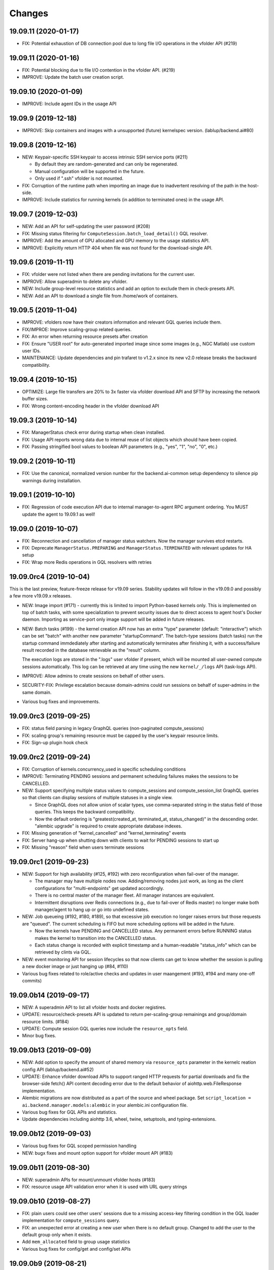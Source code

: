 Changes
=======

19.09.11 (2020-01-17)
---------------------

* FIX: Potential exhaustion of DB connection pool due to long file I/O operations in the vfolder API
  (#219)

19.09.11 (2020-01-16)
---------------------

* FIX: Potential blocking due to file I/O contention in the vfolder API. (#219)

* IMPROVE: Update the batch user creation script.

19.09.10 (2020-01-09)
---------------------

* IMPROVE: Include agent IDs in the usage API

19.09.9 (2019-12-18)
--------------------

* IMPROVE: Skip containers and images with a unsupported (future) kernelspec version.
  (lablup/backend.ai#80)

19.09.8 (2019-12-16)
--------------------

* NEW: Keypair-specific SSH keypair to access intrinsic SSH service ports (#211)

  - By default they are random-generated and can only be regenerated.
  - Manual configuration will be supported in the future.
  - Only used if ".ssh" vfolder is not mounted.

* FIX: Corruption of the runtime path when importing an image due to inadvertent resolving
  of the path in the host-side.

* IMPROVE: Include statistics for running kernels (in addition to terminated ones)
  in the usage API.

19.09.7 (2019-12-03)
--------------------

* NEW: Add an API for self-updating the user password (#208)

* FIX: Missing status filtering for ``ComputeSession.batch_load_detail()`` GQL resolver.

* IMPROVE: Add the amount of GPU allocated and GPU memory to the usage statistics API.

* IMPROVE: Explicitly return HTTP 404 when file was not found for the download-single API.

19.09.6 (2019-11-11)
--------------------

* FIX: vfolder were not listed when there are pending invitations for the current user.

* IMPROVE: Allow superadmin to delete any vfolder.

* NEW: Include group-level resource statistics and add an option to exclude them in check-presets API.

* NEW: Add an API to download a single file from /home/work of containers.

19.09.5 (2019-11-04)
--------------------

* IMPROVE: vfolders now have their creators information and relevant GQL queries include them.

* FIX/IMPROE: Improve scaling-group related queries.

* FIX: An error when returning resource presets after creation

* FIX: Ensure "USER root" for auto-generated imported image since some images (e.g., NGC Matlab) use
  custom user IDs.

* MAINTENANCE: Update dependencies and pin trafaret to v1.2.x since its new v2.0 release breaks the
  backward compatibility.

19.09.4 (2019-10-15)
--------------------

* OPTIMIZE: Large file transfers are 20% to 3x faster via vfolder download API and SFTP by increasing
  the network buffer sizes.

* FIX: Wrong content-encoding header in the vfolder download API

19.09.3 (2019-10-14)
--------------------

* FIX: ManagerStatus check error during startup when clean installed.

* FIX: Usage API reports wrong data due to internal reuse of list objects which should have been copied.

* FIX: Passing stringified bool values to boolean API parameters (e.g., "yes", "1", "no", "0", etc.)

19.09.2 (2019-10-11)
--------------------

* FIX: Use the canonical, normalized version number for the backend.ai-common setup dependency to silence
  pip warnings during installation.

19.09.1 (2019-10-10)
--------------------

* FIX: Regression of code execution API due to internal manager-to-agent RPC argument ordering.
  You MUST update the agent to 19.09.1 as well!

19.09.0 (2019-10-07)
--------------------

* FIX: Reconnection and cancellation of manager status watchers. Now the manager survives etcd restarts.

* FIX: Deprecate ``ManagerStatus.PREPARING`` and ``ManagerStatus.TERMINATED`` with relevant updates for
  HA setup

* FIX: Wrap more Redis operations in GQL resolvers with retries

19.09.0rc4 (2019-10-04)
-----------------------

This is the last preview, feature-freeze release for v19.09 series.
Stability updates will follow in the v19.09.0 and possibly a few more v19.09.x releases.

* NEW: Image import (#171) - currently this is limited to import Python-based kernels only.
  This is implemented on top of batch tasks, with some specialization to prevent security issues
  due to direct access to agent host's Docker daemon.  Importing as service-port only image support will
  be added in future releases.

* NEW: Batch tasks (#199) - the kernel creation API now has an extra "type" parameter (default:
  "interactive") which can be set "batch" with another new parameter "startupCommand".  The batch-type
  sessions (batch tasks) run the startup command immdediately after starting and automatically terminates
  after finishing it, with a success/failure result recorded in the database retrievable as the "result"
  column.

  The execution logs are stored in the ".logs" user vfolder if present, which will be mounted all
  user-owned compute sessions automatically.  This log can be retrieved at any time using the new
  ``kernel/_/logs`` API (task-logs API).

* IMPROVE: Allow admins to create sessions on behalf of other users.

* SECURITY-FIX: Privilege escalation because domain-admins could run sessions on behalf of super-admins
  in the same domain.

* Various bug fixes and improvements.

19.09.0rc3 (2019-09-25)
-----------------------

* FIX: status field parsing in legacy GraphQL queries (non-paginated compute_sessions)

* FIX: scaling group's remaining resource must be capped by the user's keypair resource limits.

* FIX: Sign-up plugin hook check

19.09.0rc2 (2019-09-24)
-----------------------

* FIX: Corruption of kernels.concurrency_used in specific scheduling conditions

* IMPROVE: Terminating PENDING sessions and permanent scheduling failures makes the sessions
  to be CANCELLED.

* NEW: Support specifying multiple status values to compute_sessions and compute_session_list
  GraphQL queries so that clients can display sessions of multiple statuses in a single view.

  - Since GraphQL does not allow union of scalar types, use comma-separated string in the
    status field of those queries. This keeps the backward compatibility.

  - Now the default ordering is "greatest(created_at, terminated_at, status_changed)" in the
    descending order.  "alembic upgrade" is required to create appropriate database indexes.

* FIX: Missing generation of "kernel_cancelled" and "kernel_terminating" events

* FIX: Server hang-up when shutting down with clients to wait for PENDING sessions to start up

* FIX: Missing "reason" field when users terminate sessions

19.09.0rc1 (2019-09-23)
-----------------------

* NEW: Support for high availability (#125, #192) with zero reconfiguration when fail-over
  of the manager.

  - The manager may have multiple nodes now. Adding/removing nodes just work, as long as
    the client configurations for "multi-endpoints" get updated accordingly.

  - There is no central master of the manager fleet. All manager instances are equivalent.

  - Intermittent disruptions over Redis connections (e.g., due to fail-over of Redis master)
    no longer make both manager/agent to hang up or go into undefined states.

* NEW: Job queueing (#192, #180, #189), so that excessive job execution no longer raises
  errors but those requests are "queued".
  The current scheduling is FIFO but more scheduling options will be added in the future.

  - Now the kernels have PENDING and CANCELLED status.  Any permanent errors before RUNNING status
    makes the kernel to transition into the CANCELLED status.

  - Each status change is recorded with explicit timestamp and a human-readable "status_info" which
    can be retrieved by clints via GQL.

* NEW: event monitoring API for session lifecycles so that now clients can get to know
  whether the session is pulling a new docker image or just hanging up (#84, #110)

* Various bug fixes related to role/active checks and updates in user maangement (#193, #194 and many
  one-off commits)

19.09.0b14 (2019-09-17)
-----------------------

* NEW: A superadmin API to list all vfolder hosts and docker registires.

* UPDATE: resource/check-presets API is updated to return per-scaling-group remainings and
  group/domain resource limits. (#184)

* UPDATE: Compute session GQL queries now include the ``resource_opts`` field.

* Minor bug fixes.

19.09.0b13 (2019-09-09)
-----------------------

* NEW: Add option to specify the amount of shared memory via ``resource_opts`` parameter
  in the kernelc reation config API (lablup/backend.ai#52)

* UPDATE: Enhance vfolder download APIs to support ranged HTTP requests for partial downloads and
  fix the browser-side fetch() API content decoding error due to the default behavior of
  aiohttp.web.FileResponse implementation.

* Alembic migrations are now distributed as a part of the source and wheel package.
  Set ``script_location = ai.backend.manager.models:alembic`` in your alembic.ini configuration file.

* Various bug fixes for GQL APIs and statistics.

* Update dependencies including aiohttp 3.6, wheel, twine, setuptools, and typing-extensions.

19.09.0b12 (2019-09-03)
-----------------------

* Various bug fixes for GQL scoped permission handling

* NEW: bugx fixes and mount option support for vfolder mount API (#183)

19.09.0b11 (2019-08-30)
-----------------------

* NEW: superadmin APIs for mount/unmount vfolder hosts (#183)

* FIX: resource usage API validation error when it is used with URL query strings

19.09.0b10 (2019-08-27)
-----------------------

* FIX: plain users could see other users' sessions due to a missing
  access-key filtering condition in the GQL loader implementation
  for ``compute_sessions`` query.

* FIX: an unexpected error at creating a new user when there is no default group.
  Changed to add the user to the default group only when it exists.

* Add ``mem_allocated`` field to group usage statistics

* Various bug fixes for config/get and config/set APIs

19.09.0b9 (2019-08-21)
----------------------

* Minor fix in logging of singup/singout request handlers

19.09.0b8 (2019-08-19)
----------------------

* FIX: Mitigate race condition when checking keypair/group/domain resource limits (#180)

  - KNOWN ISSUE: The current fix only covers a single-process deployment of the manager.

* NEW: Introduce "is_installed" filtering condition to the "images" GraphQL query.

* NEW: Watcher APIs to control agents remotely (#179)

* Pin the pyzmq version 18.1.0 (lablup/backend.ai#47)

* NEW: Support for Harbor registry (#177)

19.09.0b7 (2019-08-14)
----------------------

* Update resource stat API to provide extra unit hints. (#176)

19.09.0b6 (2019-08-14)
----------------------

* NEW: Add option to change underlying event loop implementation.

* Updated signup/login hook support.

* CHANGE: In the response of kernel creation API, service port information only expose
  the name and protocol pairs, since port numbers are useless in the client-side.

19.09.0b5 (2019-08-05)
----------------------

* NEW: Scaling groups to partition agents into differently scheduled groups (#73, #167)

* NEW: Image lists are now filtered by docker registries allowed for each domain. (#170)

* NEW: "/auth/role" API to get the current user's role/privilege information

* CHANGE: GraphQL queries are now unified for all levels of users!

  - The allow/deny decision is made per each query and mutation.

* FIX: ``refresh_session()`` was not called to keep service port connections.

19.06.0b4 (2019-07-24)
----------------------

* CHANGE: vfolder (storage) names may have a single dot prefix (e.g., ".local").

* FIX: inversion of docker-registry.ssl-verify option

* Updated kernel's get_info REST API to work with latest compute session models. (#160)

* Extend support for group/shared vfolders and invitation-related APIs. (#149, #166)

19.06.0b3 (2019-07-17)
----------------------

* CHANGE: Accept typeless resource slots for resource policy configurations
  (lablup/backend.ai-common#7)

* FIX: Register public interface only when the app exists

19.06.0b2 (2019-07-15)
----------------------

* Add the user signup endpoint and related plugins support

19.03.4 (2019-08-14)
--------------------

- Fix refresh_session() callback not invoked properly due to type mismatch of the function returned
  by functools.partial against a coroutine function.

- Fix admin_required() permission check decorator.

19.03.3 (2019-07-17)
--------------------

- CHANGE/BACKPORT: Accept typeless resource slots for resource policy configurations
  (lablup/backend.ai-common#7)

19.06.0b1 (2019-07-14)
----------------------

* The API version is now "v4.20190615" (latest prior was "v4.20190315").

* NEW: Add an API for manually recalculating resource usage for keypair and agents (#161)

* NEW: Add an API for token-based streaming download from vfolders (#159)

* NEW: Add "config/get", "config/set", "config/delete" APIs for administrators to manipulate etcd
  configurations.

* NEW: Add resource statistics API for admins (#154, #156, #157)

* NEW: vfolder now has two types: per-user and per-group (#148, #152)

* BREAKING CHANGE: configurations are now read from TOML files (#155)

  - Redis address is no longer configured in the manager-side config.
    It must be set as "config/redis/addr" (and "config/redis/password" optionally) in the etcd directly.

* BREAKING CHANGE: "etcd/resource-slots" -> "config/resource-slots"

* Now etcd user/password authentication works with automatic auth-token refreshes and reconnections.

* Alembic migrations are updated to have self-contained table definitions so that they are not affetced
  by the current version of manager models.

19.06.0a1 (2019-06-03)
----------------------

* Add support for extended live/on-termination collection of updated resource metrics.
  (#151, lablup/backend.ai-agent#109)

* Add domain and group models to partition resource usage by different customer and user sets.
  Also add "superadmin" level for administrators who have the access/manipulation privilege across all
  domains.  (#148)

  - Without explicit creation of domains and groups, all users and kernels belong to the "default" domain
    and the "default" group.  This applies to the DB migration as well.

  - Currently, the user IDs and keypairs are 1:1 mapped.

  - Users are no longer able to see the agent information and only domain admins and superadmins can do.

  - Add a new API: "/auth/authorize" to allow implementation of token-based 3rd-party authorization.
    Currently the returned token is just the API keypair associated with the user, but later we plan to
    support JWT as well.

  - Explicit group association is required when launching new kernels.

19.03.2 (2019-07-12)
--------------------

- NEW: Add a new API for downloading large files from vfolders via streaming based on JWT-based
  authentication. (#159)

- NEW: Add a new API for recalculating keypair/agent resource usage when there are database
  synchronization errors. (#161)

- CHANGE: Allow users to provide their own custom access key and secret key when creating or
  modifying their keypairs (for human-readable keys)

19.03.1 (2019-04-21)
--------------------

- Fix various non-critical warnings and exceptions that occurs when users
  disconnect abruptly (e.g., closing browsers connected to container service ports)

- Ensure that the event subscriber coroutine keep continuing when it receives
  corrupted messages and fails to parse them. (#146)
  This has caused intermittent but permanent agent-lost timeouts in public network
  environments.

19.03.0 (2019-04-10)
--------------------

- NEW: resource preset API which provides a way to check resource availability
  of specific resource configurations

- NEW: vfolder/_/hosts API to retrieve vfolder hosts accessible by the user

- CHANGE: The root API also returns the manager version as well as API version.

- Fix empty alias list when querying images.

- Fix GQL/DB-related bugs and improve migration experience.

- Fix consistency corruption of keypairs.concurrency_used field.

19.03.0rc2 (2019-03-25)
-----------------------

- NEW: Add an explicit "owner_access_key" query parameter to all session-related APIs
  (under /kernel/ prefix) so that admininstrators can perform API requests such as
  termination on sessions owned by other users.

- NEW: Add a new API for renaming vfolders (#82)

- CHANGE: Now idle timeouts are configured by keypair resource policies. (#92)

- CHANGE: Rename "--redis-auth" option to "--redis-password" and its
  environment variable equivalent as well.

- Now non-admin users are able to query their own keypairs and resource policies via
  the GraphQL API.

- Improve stability with many concurrent clients and lossy connections by shielding
  DB-access coroutines to prevent DB connection pool corruption. (#140)

- Increase the default rate-limit for keypairs from 1,000 to 30,000 for better GUI
  integration.

- Reduce chances for timeout errors when there are bursty session creation requests.

- Other bug fixes and improvements.

19.03.0rc1 (2019-02-25)
-----------------------

- NEW: It now supports authentication with etcd and Redis for better security.

  - NOTE: etcd authentication is unusable yet in productions due to a missing
    implementation of auto-refreshing auth tokens in the upstream etcd3 binding
    library.

- Implement GQL mutations for KeyPairResourcePolicy.

- Fix vfolder listing queries in all places to consider invited vfolders and owned
  vfolders correctly.

- Add missing "compute_session_list" GQL field to the user-mode GQL schema.

- Minor bug fixes and improvements.

19.03.0b9 (2019-02-15)
----------------------

- NEW: Add pagination support to the GraphQL API (#132)

- CHANGE: Unspecified (or zero'ed) per-image resource limits are now treated as
  *unlimited*.

- Implement RW/RO permissions when mounting shared vfolders (#82)

- Fix various bugs including CLI commands for image aliases, the session restart
  API, skipping SSL certificate verification in CLI commands, fixture population with
  enum values and already-inserted rows, and session termination hang-up in specific
  environments where locally bound sockets are not accessible via the node's
  network-local IP address.

19.03.0b8 (2019-02-08)
----------------------

- NEW: resource policy for keypairs (#134)

  - Now admins can limit the maximum number of concurrent session, virtual folders,
    and the total resource slots used by each access key.

  - IMPORTANT: DB migration is required (if you upgrade from prior beta versions).

    Before migrating, you *MUST BACKUP* the existing keypairs table if you want to
    preserve the "concurrency_limit" column, as it will be reset to 30 using a
    "default" keypair resource policy.  Also, the default policy allows unlimited
    resource slots to preserve the previous behavior while it limits the number of
    vfolders to 10 per access key and enables only the "local" vfolder host.  You
    need to adjust those settings using the dbshell (SQL)!

  - NOTE: Fancy GraphQL mutation APIs for the resource policies (and their CLI/GUI
    counterparts) will come in the next version.

  - NOTE: Currently the vfolder size limit is not enforced since it is not
    implemented yet.

- Support big integers (up to 53 bits or 8192 TiB) when serializing various
  statistics fields in the GraphQL API. (#133)

- Add "--skip-sslcert-validation" CLI option and "BACKEND_SKIP_SSLCERT_VALIDATION"
  environment variable for setups using privately-signed SSL certificates

19.03.0b7 (2019-02-03)
----------------------

- Fix various issues related to resource slot type *changes*.

  - Ignore unknown slots except when the user explicitly requests one.

  - Always reset resource slot types when processing heartbeats.

    IMPORTANT: You must install the same set of accelerator plugins across all your
    agent nodes so that they report the same set of resource slot types even when
    some agents does not have support for specific accelerator plugins.  Also,
    plugins are required to return "disabled" plugin instance which specified the
    resource slot types but returns no available devices.

- Add a small API to get currently known resource slots from clients:
  "<ENDPOINT>/etcd/resource-slots"

- Now "occupied_slots" field and "available_slots" field in the Admin GraphQL APIs
  returns a consistent set of keys from the known resource slot types.

19.03.0b6 (2019-01-31)
----------------------

- Various small-but-required bug fixes

  - When signing API requests, it now uses ``raw_path`` instead of ``rel_url``
    to preserve the URL-encoded query string intact.

  - Large kernel iamges scanned from registries caused a graphene error due to
    out-of-range 32-bit signed integers in the "size_bytes" field.  Adopted a custom
    BigInt scalar to coerce big integers to Javascript floats since modern JS engines
    mostly support up to 52-bit floating point numbers.

    *NOTE:* The next ECMAScript standard will support explicit big numbers with the
    "n" suffix, which is experimentally implemented in the V8 engine last year.
    (https://developers.google.com/web/updates/2018/05/bigint)

  - An aiohttp API compatibility issue in the vfolder download handler.

  - Fix the missing "installed" field value in GraphQL's "images" query.

  - Fix a missing check for "is_active" status of keypairs during API request
    authentication.

19.03.0b5 (2019-01-31)
----------------------

- Fix various migration issues related to JSON fields and SQL.

19.03.0b4 (2019-01-30)
----------------------

- Add "installed" field to GraphQL image/images query results so that
  the client could know whether if an image has any agent that locally has it.

- Remove aiojobs.atomic decorators from gateway.kernel API handlers to prevent
  blocking due to long agent-side operations such as image pulling.

- Fix a regression in the query/batch mode code execution due to old codes
  in the websocket handlers.

19.03.0b3 (2019-01-30)
----------------------

- Add missing support for legacy GraphQL "image" / "images" queries.

- Add "--min" switch to "set-image-resource-limit" manager CLI command.

- Fix missing metrics in some cases.

- Fix a logical error preventing session creation when min/max are same.

19.03.0b2 (2019-01-30)
----------------------

- Support legacy GraphQL clients by interpolating new JSON-based resource fields.

- Fix interpretation of private docker image references without explicit repository
  subpaths. Previously it was assume to be under "lablup/" always.

19.03.0b1 (2019-01-30)
----------------------

- BIG: Support for dynamic resource slots and full private Docker registries. (#127)
  Now all resource-related fields in APIs/DB are JSON.

- Support running multiple managers on the same host by randomizing internal IPC
  socket addresses.  This also improves the security a little.

- Support bodyless (query params intead) GET requests for vfolder/kernel file
  download APIs.

19.03.0a2 (2019-01-21)
----------------------

- Bump API version from v4.20181215 to v4.20190115 to allow clients to distinguish
  streaming execution API support.

- Fix the backend.ai-common dependency version follow the 19.03 series.

19.03.0a1 (2019-01-18)
----------------------

- Add support for NVIDIA GPU Cloud images.

- Internally changed a resource slot name from "gpu" to "cuda".
  Still the API and database uses the old name for backward-compatibility.

18.12.0 (2019-01-06)
--------------------

- Version numbers now follow year.month releases like Docker.
  We plan to release stable versions on every 3 months (e.g., 18.12, 19.03, ...).

- NEW: Support TPU (Tensor Processing Units) in Google Clouds.

- Clean up log messages for devops & IT admins.

- Add PyTorch v1.0 image metadata.

18.12.0a4 (2018-12-26)
----------------------

- manager.cli.etcd: Improve interoperability with installer scripts.

18.12.0a3 (2018-12-21)
----------------------

- Technical release to fix the backend.ai-common dependency version.

18.12.0a2 (2018-12-21)
----------------------

- NEW: Add an admin GraphQL scheme to fetch the currently registered list of
  kernel images.

- CHANGE: Change fixtures from a Python module to static JSON files.
  Now the example keypair fixture reside in the sample-configs directory.

  - ``python -m ai.backend.manager.cli fixture populate`` is changed to accept
    a path to the fixture JSON file.

  - ``python -m ai.backend.manager.cli fixture list`` is now deprecated.

- CHANGE: The process monitoring tools will now show prettified process names for
  Backend.AI's daemon processes which exhibit the role and key configurations (e.g.,
  namespace) at a glance.

- Improve support for using custom/private Docker registries.

18.12.0a1 (2018-12-14)
----------------------

- NEW: App service ports!  You can start a compute session and directly connect to a
  service running inside it, such as Jupyter Notebook! (#121)

- Extended CORS support for web browser clients.

- Monitoring tools are separated as plugins.

1.4.7 (2018-11-24)
------------------

- Technical release to fix an internal merge error.

1.4.6 (2018-11-24)
------------------

- Fix various bugs.

  - Fix kernel restart regression bug.
  - Fix code execution with API v4 requests.
  - Fix auth test URLs.
  - Fix Server response headers in subapps.

1.4.5 (2018-11-22)
------------------

- backport: Accept API v4 requests (lablup/backend.ai#30)
  In API v4, the authentication signature always uses an emtpy string
  as the request body element to allow easier implementation of streaming
  and proxies.

- Fix handling of empty/unspecified execute API options (#116)

- Fix storing of fractional resources reported by agents

- Update image metadata/aliases for TensorFlow 1.12 and PyTorch

1.4.4 (2018-11-09)
------------------

- Update the default image metadata/aliases to include latest deep learning kernels.

1.4.3 (2018-11-06)
------------------

- Fix creation of GPU sessions with GPU resource limits unspecified in the
  client-side.  The problem was due to a combination of misconfiguration
  (image-metadata.yml) and mishandling of "None" values with valid dictionary keys.

- Update coding style rules and the flake8 package.

1.4.2 (2018-11-01)
------------------

- Fix a critical regression bug of tracking available memory (RAM) of agents due to
  changes to relative resource shares from absolute resource amounts.

- Backport a temporary patch to limit the maximum number of kernel execution records
  returned by the admin GraphQL API (until we have a proper pagination support).

- Update the list of our public kernel images as we add support for latest TensorFlow
  versions including v1.10 and v1.11 series.  More to come!

1.4.1 (2018-10-17)
------------------

- Support CORS (cross-origin resource sharing) for browser-based API clients (#99).

- Fix the agent revival detection routine to update agent's address and region
  for movable demo devices (#100).

- Update use of deprecate APIs in our dependencies such as aiohttp and aiodocker.

- Let the config server to refresh configuration values from etcd once a minute.

1.4.0 (2018-09-30)
------------------

- Expanded virtual folder APIs

  - Downloading and uploading large files from virtual folders via streaming (#70)
  - Inviting other users and accepting such invitations with three-level permissions
    (read-only, read-write, read-write-delete) for collaboration via virtual folders
    (#80)
  - Now it requires explicit "recursive" option to remove directories (#89)
  - New "mkdir" API to create empty directories (#89)

- Support listing files in the session's main container. (#63)

- All API endpoints are now available *without* version prefixes, as we migrate
  to the vanilla aiohttp v3.4 release. (#78)

- Change `user_id` column type of `keypairs` model from integer to string.
  Now it can be used to store the user emails, UUIDs, or whatever identifiers
  depending on the operator's environment.

  Clients must be upgrade to 1.3.7 or higher to use string `user_id` properly.
  (The client will auto-detect the type by trying type casting.)

1.3.12 (2018-10-17)
-------------------

- Add CORS support (Hotfix #99 backported from v1.4 and master)

1.3.11 (2018-06-07)
-------------------

- Drop custom-patched aiohttp and update it to official v3.3 release. (#78)

- Fix intermittent failures in streaming uploads of small files.

- Fix an internal "infinity integer" representation to have correct 64-bit maximum
  unsgined value.

1.3.10 (2018-05-01)
-------------------

- Fix a regression bug when restarting kernels.

1.3.9 (2018-04-12)
------------------

- Limit the default number of worker processes to avoid unnecessarily many workers in
  many-core systems and database connection exhaustion errors (lablup/backend.ai#17)

- Upgrade aiotools to v0.6.0 release.

- Ensure aiohttp's shutdown handlers to have access to databases during their
  execution, by moving connection pool cleanups to the aiohttp's cleanup handler.

1.3.8 (2018-04-06)
------------------

- Fix bugs in resolving image tags and aliases (#71)

1.3.7 (2018-04-04)
------------------

- Improve database initialization during setup by auto-detecting existing or fresh
  new databases in the CLI's "schema oneshot" command. (#69)

1.3.6 (2018-04-04)
------------------

- Further SQL transaction fixes

- Change the access key string of the non-admin example keypair

1.3.5 (2018-03-23)
------------------

- Further improve synchronization when destroying and restarting kernels.

- Change the agent load balancer to favor CPUs first to spread kernels evenly.
  (In the future versions, this will be made configurable and customizable.)

1.3.4 (2018-03-23)
------------------

- Improve synchronization when executing codes right after creating kernels by
  ensuring all DB operations (incl. read-only ops) to be inside (nested)
  transactions.

1.3.3 (2018-03-20)
------------------

- Improve vfolder APIs to handle sub-directories correctly when uploading and use
  the configured mount directory ("volumes/_mount" key in our etcd namespace).

1.3.2 (2018-03-15)
------------------

- Technical release to fix backend.ai-common depedency version.

1.3.1 (2018-03-14)
------------------

- Allow separate upgrade of the manager from v1.2 to v1.3 by extrapolating a new
  "kernel_host" field in the return value of the internal krenel creation RPC call.

1.3.0 (2018-03-08)
------------------

- Now the Backend.AI gateway uses a modular architecture where you can add 3rd-party
  extensions as aiohttp.web.Application and middlewares via ``BACKEND_EXTENSIONS``
  environment variable. (#65)

- Adopt aiojobs as the main coroutine task scheduler. (#65)
  Using this, improve handler/task cancellation as well.

- Public non-authorized APIs become accessible without "Date" HTTP header set. (#65)

- Upgrade aiohttp to v3.0 release. (#64)

- Improve dockerization support. (#62)

- Fix "X-Method-Override" support that was interfering with RFC-7807-style error
  reporting.  Also return correct HTTP status code when failed route resolution.

1.2.2 (2018-02-14)
------------------

- Add metadata/aliases for TensorFlow v1.5 kernel images to the default sample configs.

- Polish CI and test suites.

- Add etcd put/get/del manager CLI commands to get rid of the necessity of an extra
  etcdcli binary during installation. (lablup/backend.ai#15)

1.2.1 (2018-01-30)
------------------

- Minor update to fix dependency versions.

1.2.0 (2018-01-30)
------------------

**NOTICE**

- From this release, the manager and agent versions will go together, which indicates
  the compatibility of them, even when either one has relatively little improvements.

**CHANGES**

- The gateway server now consider per-agent image availability when scheduling a new
  kernel. (#29)

- The execute API now returns exitCode value of underlying subprocesses in the batch
  mode. (#60)

- The gateway server is now fully horizontally-scalable.
  There is no states shared via multiprocessing shared memory and all such states are
  now managed by a separate Redis instance.

- Improve logging: it now provides multiprocess-safe file-based rotating logs. (#10)

- Fix the Admin API error when filtering agents by their status due to a missing
  method parameter in ``Agent.batch_load()``.

1.1.0 (2018-01-06)
------------------

**NOTICE**

- Requires alembic database migration for upgrading.

**API CHANGES**

- The semantic for client session token changes. (#56, #58)
  Clients may reuse the same session token across different sessions if only a single
  session is running at a time.
  The manager now returns an explicit error if the client request is going to violate
  this constraint.

- In the API responses, Rate-Limit-Reset is gone away and now we have
  Rate-Limit-Window value instead. (#55)

  Since we use a rolling counter, there is no explicit reset point but you are now
  guaranteed to send at most N requests for the last 15 minutes (where N is the
  per-user rate limit) at ANY moment.

- When continuing or sending user-inputs via the execute API, you
  must set the mode field to "continue" or "input" respectively.

- You no longer have to specify a random run ID on the first request of a run during
  session; if the field is set to null, the server will assign a new run ID
  automatically.  Note that you STILL have to specify the run ID on subsequent
  requests for the run. (#59)

  All API responses now include its corresponding run ID regardless of whether it is
  given by the client or assigned by the server, which eases client-side
  demultiplexing of concurrent executions.

**OTHER IMPROVEMENTS**

- Fix atomicity of rate-limiting calculation in multi-core setups. (#55)

- Remove simplejson from dependencies in favor of the standard library.
  The stdlib has been updated to support all required features and use
  an internal C-based module for performance.

1.0.4 (2017-12-19)
------------------

- Minor update for execute API: allow explicit continue/input mode values.

- Mitigate connection failures after a DB failover event. (#35)

1.0.3 (2017-11-29)
------------------

- Add virtual folder!

- Update aioredis to v1.0.0 release.

- Remove "mode" argument when calling agent RPC "get completions" calls.

1.0.2 (2017-11-14)
------------------

- Fix synchronization issues when restarting kernels

- Fix missing database column errors when restarting streaming sessions

- Fix a missing null check when registering new agents or updating existing ones

1.0.1 (2017-11-08)
------------------

- Now we use a new kernel image naming and tagging scheme.
  Check out the comments in the sample image alias configuration
  at the repository root (image-aliases.sample.yml)

- Now the manager fully controls the resource allocation in agents
  when creating a new kernel session.

- Updated aiohttp to v2.3.2

- Various bug fixes and improvements

1.0.0 (2017-10-17)
------------------

- This release is replaced with v1.0.1 due to many bugs.

0.9.11 (2017-09-08)
-------------------

**NOTICE**

- The package name will be changed to "backend.ai-manager" and the import
  paths will become ``ai.backend.manager.something``.

**CHANGES**

- Let it accept "BackendAI" API requests as well for future compatibility.
  (#39)

0.9.10 (2017-07-18)
-------------------

**FIX**

- Fix the wrong version range of an optional depedency package "datadog"

0.9.9 (2017-07-18)
------------------

**IMPROVEMENTS**

- Improve packaging so that setup.py has the source list of dependencies
  whereas requirements.txt has additional/local versions from exotic
  sources.

- Support exception/event logging with Sentry.

0.9.8 (2017-07-07)
------------------

**FIX**

- Revert authorization in terminal pty streaming due to regression.

0.9.7 (2017-06-29)
------------------

**NEW**

- Add support for the batch-mode API with compiled languages such as
  C/C++/Java/Rust.

- Add support for the file upload API for use with the batch-mode API.
  (up to 20 files per request and 1 MiB per each file)

**IMPROVEMENTS**

- Upgrade aiohttp to v2.2.0.

0.9.6 (2017-05-09)
------------------

- Make the list of GPU instances configurable.
  (Later, this will be automatically detected without explicit configurations)

0.9.5 (2017-04-07)
------------------

- Add support for PyTorch kernels.

- Fix continuous API failures when faulty agents wrongly reports their status.

- Upgrade aiohttp to v2.

0.9.4 (2017-03-19)
------------------

- Improve packaging: auto-converted README.md as long description and unified
  requirements.txt and setup.py dependencies.

0.9.3 (2017-03-14)
------------------

- Fix internal API mismatch bug in web termainl.

0.9.2 (2017-03-14)
------------------

- Fix sorna-common requirement version.

0.9.1 (2017-03-14)
------------------

**IMPROVEMENTS**

- Handle v1/v2 API requests separately.
  Now it preserves old "aggregated" stdout/stderr/media outputs for v1
  but uses the new streaming outputs for v2.
  (v1 API users can use streaming as well, but they will loose the
  ordering information of individual lines of the console output.)

0.9.0 (2017-02-27)
------------------

**FIXES**

- Fix task pending error during shutdown due to missing await for redis
  monitoring task after cancelled.

- Fix wrong active instance count in Datadog stats due to missing checks for
  shadow in ``InstanceRegistry.enumerate_instances()``.

0.8.6 (2017-01-19)
------------------

**FIXES**

- Prevent potential CPU-hogging infinite loop during Datadog stats updates.

**IMPROVEMENTS**

- Add statistics reporting via Datadog. (optional feature)

- Improve exception handling and reporting, particularly for agent-sid errors.


0.8.5 (2017-01-14)
------------------

**FIXES**

- It now copes with API requests without bodies at all: use an empty string to
  generate signatures.

- Enabled authorization checks to stream-mode APIs, which has been disabled
  for debugging and tests.
  (Though the probability of exposing kernels to other users was very low
  due to randomly generated kernel IDs.)

0.8.4 (2017-01-11)
------------------

**FIXES**

- Stabilized sporadic restarts/disconnects of agent instances, and keep the
  concurrency usage consistent.

- Increased the minimum size of aioredis connection pools to avoid rare
  deadlocks due to pool exhaustion.

0.8.3 (2017-01-10)
------------------

**FIXES**

- Make sure all errorneous responses to contain RFC 7807-style JSON-formatted
  error messages using aiohttp middleware.

0.8.1 (2017-01-10)
------------------

**FIXES**

- Assume date headers in HTTP request headers without timezone offsets
  as UTC instead of showing internal server error.

0.8.0 (2017-01-10)
------------------

**NEW**

- Deprecated legacy ZMQ interface.  The code is still there, but should
  not be used.

- Refined keypair/usage database schema.

- Implemented the streaming-mode API: web terminal!

- Restarting the kernel in the middle of web termainl session are transparently
  handled -- user's browser-side websocket connections are preserved.

- The codebase now requires Python 3.6.0 or higher.

- Internally it adopted a simple event bus to handle asynchronous docker events
  such as abnormal termination of kernels.  Now most interactions with docker
  are truly asynchronous.

0.7.4 (2016-11-29)
------------------

**FIXES**

- Legacy ZMQ interface: Revived a missing language parameter in legacy
  client-side session token generation.
  This has broken CodeOnWeb's PRACTICE page.

- Gateway: Increased timeouts when interacting with agents.
  In particular, code execution timeouts must be longer than kernel execution
  timeouts.

- Gateway: Added a missing transaction context during authorization.
  This has caused "another operation in progress" errors with concurrent API
  requests within a very short period of time (under a few tens of msec).

0.7.3 (2016-11-28)
------------------

**CHANGES**

- When launching a new kernel and accessing to an existing kernel, it scans
  only "currently alive" instances by checking shadow keys that automatically
  expires.  This makes the Sorna service sustainable with abrupt agent failures.

0.7.2 (2016-11-27)
-----------------

**CHANGES**

- When launching a new kernel, it now chooses the least loaded agent instead of
  the first-found agent with free kernel slots.

0.7.1 (2016-11-25)
------------------

Hot-fix to add missing dependencies in requirements.txt and setup.py

0.7.0 (2016-11-25)
------------------

To avoid confusion with different version numbers in other Sorna sub-projects,
we skip the version 0.6.0 in all sub-projects.

**NEW**

- Implemented most of the REST API except streaming terminals and events.

- Added database schema for user/keypair information management.
  It can be initialized using ``python -m sorna.gateway.models`` command.

**FIXES**

- Fixed duplicate kernel count decrementing when destroying kernels in legacy manager.

0.5.1 (2016-11-15)
------------------

**FIXES**

- Added a missing check for stale kernel sessions due to restarts of Sorna agents.
  This bug has impacted public tutorial/workshops and demonstrations because the
  manager does not recreate kernels at the right timing.

0.5.0 (2016-11-01)
------------------

**NEW**

- First public release.

